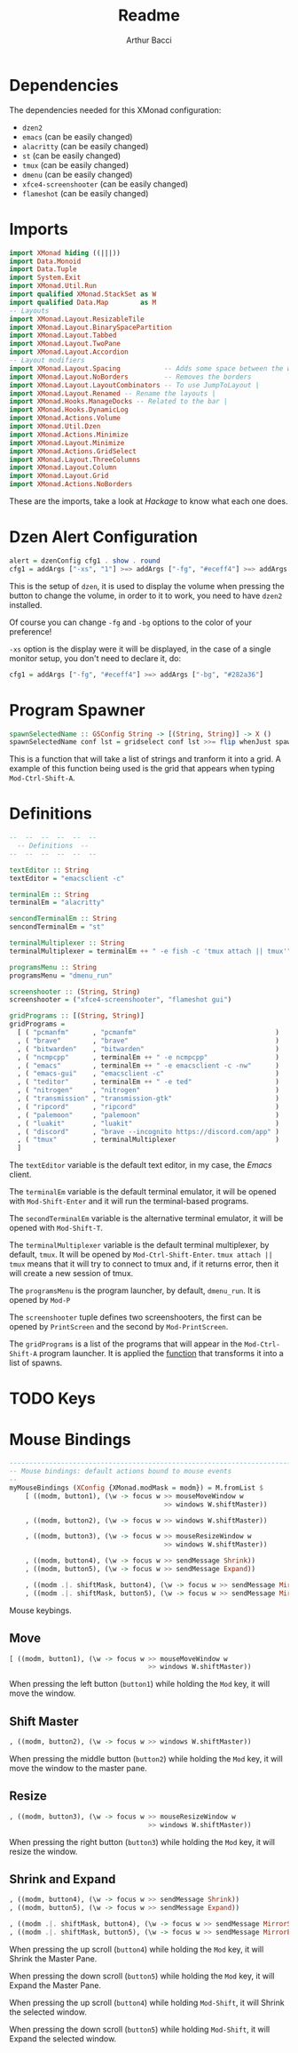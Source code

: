 #+TITLE: Readme
#+AUTHOR: Arthur Bacci

* Dependencies

The dependencies needed for this XMonad configuration:

- ~dzen2~
- ~emacs~               (can be easily changed)
- ~alacritty~           (can be easily changed)
- ~st~                  (can be easily changed)
- ~tmux~                (can be easily changed)
- ~dmenu~               (can be easily changed)
- ~xfce4-screenshooter~ (can be easily changed)
- ~flameshot~           (can be easily changed)


* Imports

#+BEGIN_SRC haskell
import XMonad hiding ((|||))
import Data.Monoid
import Data.Tuple
import System.Exit
import XMonad.Util.Run
import qualified XMonad.StackSet as W
import qualified Data.Map        as M
-- Layouts
import XMonad.Layout.ResizableTile
import XMonad.Layout.BinarySpacePartition
import XMonad.Layout.Tabbed
import XMonad.Layout.TwoPane
import XMonad.Layout.Accordion
-- Layout modifiers
import XMonad.Layout.Spacing           -- Adds some space between the windows
import XMonad.Layout.NoBorders         -- Removes the borders
import XMonad.Layout.LayoutCombinators -- To use JumpToLayout |
import XMonad.Layout.Renamed -- Rename the layouts |
import XMonad.Hooks.ManageDocks -- Related to the bar |
import XMonad.Hooks.DynamicLog
import XMonad.Actions.Volume
import XMonad.Util.Dzen
import XMonad.Actions.Minimize
import XMonad.Layout.Minimize
import XMonad.Actions.GridSelect
import XMonad.Layout.ThreeColumns
import XMonad.Layout.Column
import XMonad.Layout.Grid
import XMonad.Actions.NoBorders
#+END_SRC

These are the imports, take a look at /Hackage/ to know what each one does.

* Dzen Alert Configuration

#+BEGIN_SRC haskell
alert = dzenConfig cfg1 . show . round
cfg1 = addArgs ["-xs", "1"] >=> addArgs ["-fg", "#eceff4"] >=> addArgs ["-bg", "#282a36"]
#+END_SRC

This is the setup of ~dzen~, it is used to display the volume when pressing the button to change the volume,
in order to it to work, you need to have ~dzen2~ installed.

Of course you can change ~-fg~ and ~-bg~ options to the color of your preference!

~-xs~ option is the display were it will be displayed, in the case of a single monitor setup, you don't need to declare it, do:

#+BEGIN_SRC haskell
cfg1 = addArgs ["-fg", "#eceff4"] >=> addArgs ["-bg", "#282a36"]
#+END_SRC

<<program-spawner>>
* Program Spawner

#+BEGIN_SRC haskell
spawnSelectedName :: GSConfig String -> [(String, String)] -> X ()
spawnSelectedName conf lst = gridselect conf lst >>= flip whenJust spawn
#+END_SRC

This is a function that will take a list of strings and tranform it into a grid. A example of this function being used is
the grid that appears when typing ~Mod-Ctrl-Shift-A~.

* Definitions

#+BEGIN_SRC haskell
--  --  --  --  --  --
  -- Definitions  --
--  --  --  --  --  --

textEditor :: String
textEditor = "emacsclient -c"

terminalEm :: String
terminalEm = "alacritty"

sencondTerminalEm :: String
sencondTerminalEm = "st"

terminalMultiplexer :: String
terminalMultiplexer = terminalEm ++ " -e fish -c 'tmux attach || tmux'" -- If could not connect to the session, create one

programsMenu :: String
programsMenu = "dmenu_run"

screenshooter :: (String, String)
screenshooter = ("xfce4-screenshooter", "flameshot gui")

gridPrograms :: [(String, String)]
gridPrograms =
  [ ( "pcmanfm"      , "pcmanfm"                                   )
  , ( "brave"        , "brave"                                     )
  , ( "bitwarden"    , "bitwarden"                                 )
  , ( "ncmpcpp"      , terminalEm ++ " -e ncmpcpp"                 )
  , ( "emacs"        , terminalEm ++ " -e emacsclient -c -nw"      )
  , ( "emacs-gui"    , "emacsclient -c"                            )
  , ( "teditor"      , terminalEm ++ " -e ted"                     )
  , ( "nitrogen"     , "nitrogen"                                  )
  , ( "transmission" , "transmission-gtk"                          )
  , ( "ripcord"      , "ripcord"                                   )
  , ( "palemoon"     , "palemoon"                                  )
  , ( "luakit"       , "luakit"                                    )
  , ( "discord"      , "brave --incognito https://discord.com/app" )
  , ( "tmux"         , terminalMultiplexer                         )
  ]
#+END_SRC

The ~textEditor~ variable is the default text editor, in my case, the /Emacs/ client.

The ~terminalEm~ variable is the default terminal emulator, it will be opened with ~Mod-Shift-Enter~ and it will run the terminal-based
programs.

The ~secondTerminalEm~ variable is the alternative terminal emulator, it will be opened with ~Mod-Shift-T~.

The ~terminalMultiplexer~ variable is the default terminal multiplexer, by default, ~tmux~. It will be opened by ~Mod-Ctrl-Shift-Enter~.
~tmux attach || tmux~ means that it will try to connect to tmux and, if it returns error, then it will create a new session of tmux.

The ~programsMenu~ is the program launcher, by default, ~dmenu_run~. It is opened by ~Mod-P~

The ~screenshooter~ tuple defines two screenshooters, the first can be opened by ~PrintScreen~ and the second by ~Mod-PrintScreen~.

The ~gridPrograms~ is a list of the programs that will appear in the ~Mod-Ctrl-Shift-A~ program launcher. It is applied the [[program-spawner][function]]
that transforms it into a list of spawns.

* TODO Keys


* Mouse Bindings

#+BEGIN_SRC haskell
------------------------------------------------------------------------
-- Mouse bindings: default actions bound to mouse events
--
myMouseBindings (XConfig {XMonad.modMask = modm}) = M.fromList $
    [ ((modm, button1), (\w -> focus w >> mouseMoveWindow w
                                       >> windows W.shiftMaster))

    , ((modm, button2), (\w -> focus w >> windows W.shiftMaster))

    , ((modm, button3), (\w -> focus w >> mouseResizeWindow w
                                       >> windows W.shiftMaster))

    , ((modm, button4), (\w -> focus w >> sendMessage Shrink))
    , ((modm, button5), (\w -> focus w >> sendMessage Expand))

    , ((modm .|. shiftMask, button4), (\w -> focus w >> sendMessage MirrorShrink))
    , ((modm .|. shiftMask, button5), (\w -> focus w >> sendMessage MirrorExpand)) ]

#+END_SRC

Mouse keybings.

** Move

#+BEGIN_SRC haskell
    [ ((modm, button1), (\w -> focus w >> mouseMoveWindow w
                                       >> windows W.shiftMaster))
#+END_SRC

When pressing the left button (~button1~) while holding the ~Mod~ key, it will move the window.

** Shift Master

#+BEGIN_SRC haskell
    , ((modm, button2), (\w -> focus w >> windows W.shiftMaster))
#+END_SRC

When pressing the middle button (~button2~) while holding the ~Mod~ key, it will move the window to the master pane.


** Resize

#+BEGIN_SRC haskell
    , ((modm, button3), (\w -> focus w >> mouseResizeWindow w
                                       >> windows W.shiftMaster))
#+END_SRC

When pressing the right button (~button3~) while holding the ~Mod~ key, it will resize the window.

** Shrink and Expand

#+BEGIN_SRC haskell
    , ((modm, button4), (\w -> focus w >> sendMessage Shrink))
    , ((modm, button5), (\w -> focus w >> sendMessage Expand))

    , ((modm .|. shiftMask, button4), (\w -> focus w >> sendMessage MirrorShrink))
    , ((modm .|. shiftMask, button5), (\w -> focus w >> sendMessage MirrorExpand)) ]
#+END_SRC

When pressing the up scroll (~button4~) while holding the ~Mod~ key, it will Shrink the Master Pane.

When pressing the down scroll (~button5~) while holding the ~Mod~ key, it will Expand the Master Pane.

When pressing the up scroll (~button4~) while holding ~Mod-Shift~, it will Shrink the selected window.

When pressing the down scroll (~button5~) while holding ~Mod-Shift~, it will Expand the selected window.
